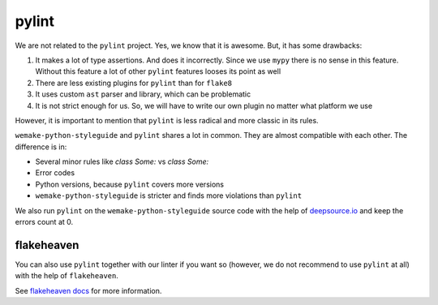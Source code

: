 pylint
------

We are not related to the ``pylint`` project.
Yes, we know that it is awesome. But, it has some drawbacks:

1. It makes a lot of type assertions. And does it incorrectly.
   Since we use ``mypy`` there is no sense in this feature.
   Without this feature a lot
   of other ``pylint`` features looses its point as well
2. There are less existing plugins for ``pylint`` than for ``flake8``
3. It uses custom ``ast`` parser and library, which can be problematic
4. It is not strict enough for us.
   So, we will have to write our own plugin no matter what platform we use

However, it is important to mention
that ``pylint`` is less radical and more classic in its rules.

``wemake-python-styleguide`` and ``pylint`` shares a lot in common.
They are almost compatible with each other.
The difference is in:

- Several minor rules like `class Some:` vs `class Some:`
- Error codes
- Python versions, because ``pylint`` covers more versions
- ``wemake-python-styleguide`` is stricter and finds more
  violations than ``pylint``

We also run ``pylint`` on the ``wemake-python-styleguide`` source code
with the help of `deepsource.io <https://deepsource.io/gh/wemake-services/wemake-python-styleguide>`_
and keep the errors count at 0.

.. image:: https://static.deepsource.io/deepsource-badge-light.svg
    :target: https://deepsource.io/gh/wemake-services/wemake-python-styleguide/?ref=repository-badge

flakeheaven
~~~~~~~~~~~

You can also use ``pylint`` together with our linter if you
want so (however, we do not recommend to use ``pylint`` at all)
with the help of ``flakeheaven``.

See `flakeheaven docs <https://github.com/flakeheaven/flakeheaven>`_
for more information.
